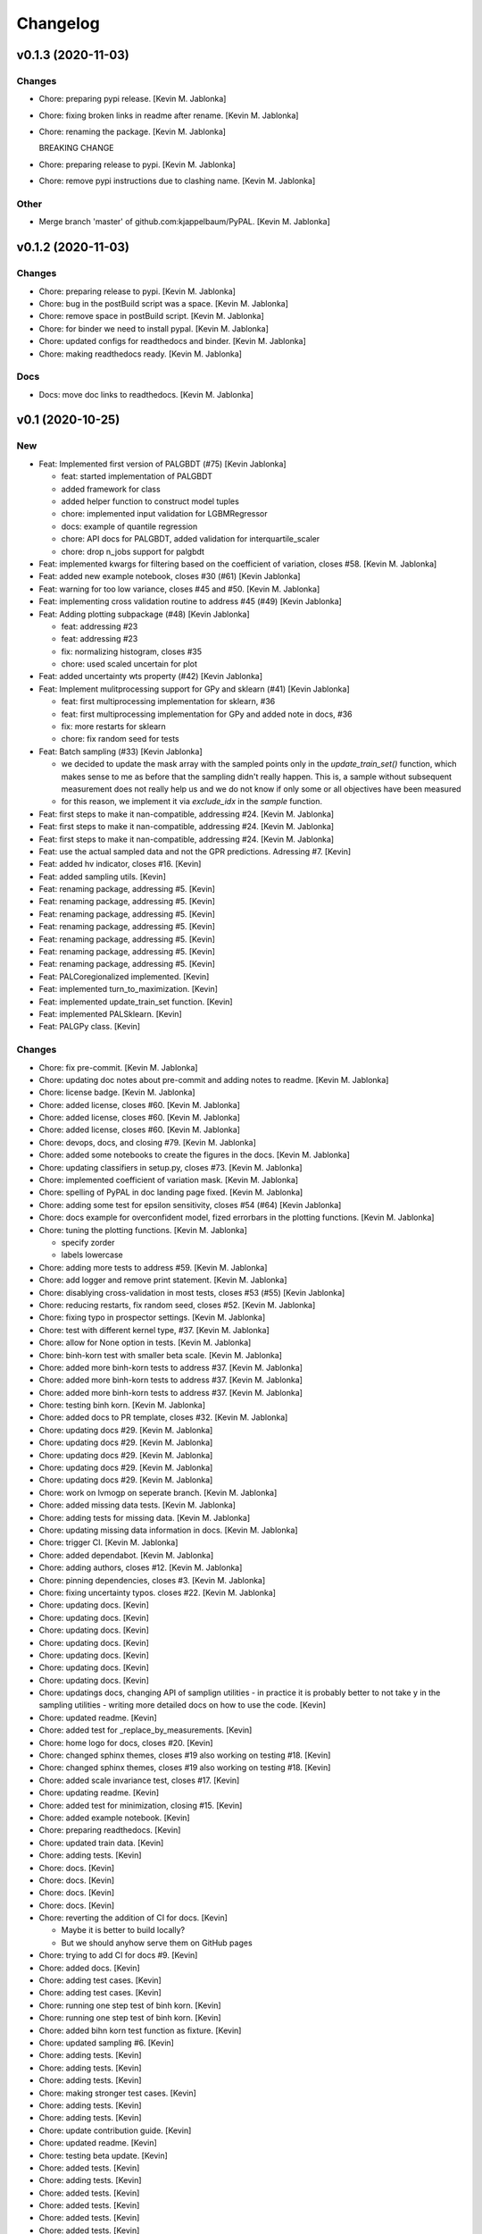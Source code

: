 Changelog
=========


v0.1.3 (2020-11-03)
-------------------

Changes
~~~~~~~
- Chore: preparing pypi release. [Kevin M. Jablonka]
- Chore: fixing broken links in readme after rename. [Kevin M. Jablonka]
- Chore: renaming the package. [Kevin M. Jablonka]

  BREAKING CHANGE
- Chore: preparing release to pypi. [Kevin M. Jablonka]
- Chore: remove pypi instructions due to clashing name. [Kevin M.
  Jablonka]

Other
~~~~~
- Merge branch 'master' of github.com:kjappelbaum/PyPAL. [Kevin M.
  Jablonka]


v0.1.2 (2020-11-03)
-------------------

Changes
~~~~~~~
- Chore: preparing release to pypi. [Kevin M. Jablonka]
- Chore: bug in the postBuild script was a space. [Kevin M. Jablonka]
- Chore: remove space in postBuild script. [Kevin M. Jablonka]
- Chore: for binder we need to install pypal. [Kevin M. Jablonka]
- Chore: updated configs for readthedocs and binder. [Kevin M. Jablonka]
- Chore: making readthedocs ready. [Kevin M. Jablonka]

Docs
~~~~
- Docs: move doc links to readthedocs. [Kevin M. Jablonka]


v0.1 (2020-10-25)
-----------------

New
~~~
- Feat: Implemented first version of PALGBDT (#75) [Kevin Jablonka]

  * feat: started implementation of PALGBDT

  * added framework for class

  * added helper function to construct model tuples

  * chore: implemented input validation for LGBMRegressor

  * docs: example of quantile regression

  * chore: API docs for PALGBDT, added validation for interquartile_scaler

  * chore: drop n_jobs support for palgbdt
- Feat: implemented kwargs for filtering based on the coefficient of
  variation, closes #58. [Kevin M. Jablonka]
- Feat: added new example notebook, closes #30 (#61) [Kevin Jablonka]
- Feat: warning for too low variance, closes #45 and #50. [Kevin M.
  Jablonka]
- Feat: implementing cross validation routine to address #45 (#49)
  [Kevin Jablonka]
- Feat: Adding plotting subpackage (#48) [Kevin Jablonka]

  * feat: addressing #23

  * feat: addressing #23

  * fix: normalizing histogram, closes #35

  * chore: used scaled uncertain for plot
- Feat: added uncertainty wts property (#42) [Kevin Jablonka]
- Feat: Implement mulitprocessing support for GPy and sklearn (#41)
  [Kevin Jablonka]

  * feat: first multiprocessing implementation for sklearn, #36

  * feat: first multiprocessing implementation for GPy and added note in docs, #36

  * fix: more restarts for sklearn

  * chore: fix random seed for tests
- Feat: Batch sampling (#33) [Kevin Jablonka]

  - we decided to update the mask array with the sampled points only in the `update_train_set()` function, which makes sense to me as before that the sampling didn't really happen. This is, a sample without subsequent measurement does not really help us and we do not know if only some or all objectives have been measured
  - for this reason, we implement it via `exclude_idx` in the `sample` function.
- Feat: first steps to make it nan-compatible, addressing #24. [Kevin M.
  Jablonka]
- Feat: first steps to make it nan-compatible, addressing #24. [Kevin M.
  Jablonka]
- Feat: first steps to make it nan-compatible, addressing #24. [Kevin M.
  Jablonka]
- Feat: use the actual sampled data and not the GPR predictions.
  Adressing #7. [Kevin]
- Feat: added hv indicator, closes #16. [Kevin]
- Feat: added sampling utils. [Kevin]
- Feat: renaming package, addressing #5. [Kevin]
- Feat: renaming package, addressing #5. [Kevin]
- Feat: renaming package, addressing #5. [Kevin]
- Feat: renaming package, addressing #5. [Kevin]
- Feat: renaming package, addressing #5. [Kevin]
- Feat: renaming package, addressing #5. [Kevin]
- Feat: renaming package, addressing #5. [Kevin]
- Feat: PALCoregionalized implemented. [Kevin]
- Feat: implemented turn_to_maximization. [Kevin]
- Feat: implemented update_train_set function. [Kevin]
- Feat: implemented PALSklearn. [Kevin]
- Feat: PALGPy class. [Kevin]

Changes
~~~~~~~
- Chore: fix pre-commit. [Kevin M. Jablonka]
- Chore: updating doc notes about pre-commit and adding notes to readme.
  [Kevin M. Jablonka]
- Chore: license badge. [Kevin M. Jablonka]
- Chore: added license, closes #60. [Kevin M. Jablonka]
- Chore: added license, closes #60. [Kevin M. Jablonka]
- Chore: added license, closes #60. [Kevin M. Jablonka]
- Chore: devops, docs, and closing #79. [Kevin M. Jablonka]
- Chore: added some notebooks to create the figures in the docs. [Kevin
  M. Jablonka]
- Chore: updating classifiers in setup.py, closes #73. [Kevin M.
  Jablonka]
- Chore: implemented coefficient of variation mask. [Kevin M. Jablonka]
- Chore: spelling of PyPAL in doc landing page fixed. [Kevin M.
  Jablonka]
- Chore: adding some test for epsilon sensitivity, closes #54 (#64)
  [Kevin Jablonka]
- Chore: docs example for overconfident model, fized errorbars in the
  plotting functions. [Kevin M. Jablonka]
- Chore: tuning the plotting functions. [Kevin M. Jablonka]

  * specify zorder
  * labels lowercase
- Chore: adding more tests to address #59. [Kevin M. Jablonka]
- Chore: add logger and remove print statement. [Kevin M. Jablonka]
- Chore: disablying cross-validation in  most tests, closes #53 (#55)
  [Kevin Jablonka]
- Chore: reducing restarts, fix random seed, closes #52. [Kevin M.
  Jablonka]
- Chore: fixing typo in prospector settings. [Kevin M. Jablonka]
- Chore: test with different kernel type, #37. [Kevin M. Jablonka]
- Chore: allow for None option in tests. [Kevin M. Jablonka]
- Chore: binh-korn test with smaller beta scale. [Kevin M. Jablonka]
- Chore: added more binh-korn tests to address #37. [Kevin M. Jablonka]
- Chore: added more binh-korn tests to address #37. [Kevin M. Jablonka]
- Chore: added more binh-korn tests to address #37. [Kevin M. Jablonka]
- Chore: testing binh korn. [Kevin M. Jablonka]
- Chore: added docs to PR template, closes #32. [Kevin M. Jablonka]
- Chore: updating docs #29. [Kevin M. Jablonka]
- Chore: updating docs #29. [Kevin M. Jablonka]
- Chore: updating docs #29. [Kevin M. Jablonka]
- Chore: updating docs #29. [Kevin M. Jablonka]
- Chore: updating docs #29. [Kevin M. Jablonka]
- Chore: work on lvmogp on seperate branch. [Kevin M. Jablonka]
- Chore: added missing  data tests. [Kevin M. Jablonka]
- Chore: adding tests for missing data. [Kevin M. Jablonka]
- Chore: updating missing data information in docs. [Kevin M. Jablonka]
- Chore: trigger CI. [Kevin M. Jablonka]
- Chore: added dependabot. [Kevin M. Jablonka]
- Chore: adding authors, closes #12. [Kevin M. Jablonka]
- Chore: pinning dependencies, closes #3. [Kevin M. Jablonka]
- Chore: fixing uncertainty typos. closes #22. [Kevin M. Jablonka]
- Chore: updating docs. [Kevin]
- Chore: updating docs. [Kevin]
- Chore: updating docs. [Kevin]
- Chore: updating docs. [Kevin]
- Chore: updating docs. [Kevin]
- Chore: updating docs. [Kevin]
- Chore: updating docs. [Kevin]
- Chore: updatings docs, changing API of samplign utilities - in
  practice it is probably better to not take y in the sampling utilities
  - writing more detailed docs on how to use the code. [Kevin]
- Chore: updated readme. [Kevin]
- Chore: added test for _replace_by_measurements. [Kevin]
- Chore: home logo for docs, closes #20. [Kevin]
- Chore: changed sphinx themes, closes #19 also working on testing #18.
  [Kevin]
- Chore: changed sphinx themes, closes #19 also working on testing #18.
  [Kevin]
- Chore: added scale invariance test, closes #17. [Kevin]
- Chore: updating readme. [Kevin]
- Chore: added test for minimization, closing #15. [Kevin]
- Chore: added example notebook. [Kevin]
- Chore: preparing readthedocs. [Kevin]
- Chore: updated train data. [Kevin]
- Chore: adding tests. [Kevin]
- Chore: docs. [Kevin]
- Chore: docs. [Kevin]
- Chore: docs. [Kevin]
- Chore: docs. [Kevin]
- Chore: reverting the addition of CI for docs. [Kevin]

  - Maybe it is better to build locally?
  - But we should anyhow serve them on GitHub pages
- Chore: trying to add CI for docs #9. [Kevin]
- Chore: added docs. [Kevin]
- Chore: adding test cases. [Kevin]
- Chore: adding test cases. [Kevin]
- Chore: running one step test of binh korn. [Kevin]
- Chore: running one step test of binh korn. [Kevin]
- Chore: added bihn korn test function as fixture. [Kevin]
- Chore: updated sampling #6. [Kevin]
- Chore: adding tests. [Kevin]
- Chore: adding tests. [Kevin]
- Chore: adding tests. [Kevin]
- Chore: making stronger test cases. [Kevin]
- Chore: adding tests. [Kevin]
- Chore: adding tests. [Kevin]
- Chore: update contribution guide. [Kevin]
- Chore: updated readme. [Kevin]
- Chore: testing beta update. [Kevin]
- Chore: added tests. [Kevin]
- Chore: adding tests. [Kevin]
- Chore: added tests. [Kevin]
- Chore: added tests. [Kevin]
- Chore: added tests. [Kevin]
- Chore: added tests. [Kevin]
- Chore: adding tests. [Kevin]
- Chore: disabling numba for coverage report. [Kevin]
- Chore: adding tests. [Kevin]
- Chore: adding tests. [Kevin]
- Chore: adding tests. [Kevin]
- Chore: adding tests. [Kevin]
- Chore: adding tests. [Kevin]
- Chore: adding tests. [Kevin]
- Chore: adding tests. [Kevin]
- Chore: updating coveragerc. [Kevin]
- Chore: scaled logo. [Kevin]
- Chore: adding tests. [Kevin]
- Chore: added rc file for coverage. [Kevin]
- Chore: added code coverage. [Kevin]
- Chore: adding more test cases. [Kevin]
- Chore: smaller logo. [Kevin]
- Chore: added logo placeholder. [Kevin]
- Chore: updating readme. [Kevin]
- Chore: drop Python 3.5 support due to close EOL. [Kevin]
- Chore: for now, skipping prospector in the CI: [Kevin]

  - I do not want to install the dependencies in the pre-commit workflow
  - We can run prospector after pytest in the python_package workflow
- Chore: updating README. [Kevin]
- Chore: updating README. [Kevin]
- Chore: updating pre-commit workflow. [Kevin]
- Chore: updating pre-commit workflow. [Kevin]
- Chore: updating pre-commit workflow. [Kevin]
- Chore: added CI. [Kevin]
- Chore: updating readme to use sklearn as example for subclassing.
  [Kevin]
- Chore: updated acknowledgment. [Kevin]
- Chore: updated readme and contribution guide. [Kevin]
- Chore: basic framework is ready. [Kevin]
- Chore: developing input validation functions. [Kevin]
- Chore: linting. [Kevin]
- Chore: added issue and PR templates. [Kevin]
- Chore: added issue and PR templates. [Kevin]
- Chore: initial commit. [Kevin]

Docs
~~~~
- Docs: adding description of tutorials. [Kevin M. Jablonka]
- Docs: added some links to API docs, explain which class to use. Closes
  #78 (#80) [Kevin Jablonka]
- Docs: moving notes about class implementation to developer notes.
  [Kevin M. Jablonka]
- Docs: adding screenshots of tutorials that can be linked to mybinder.
  [Kevin M. Jablonka]
- Docs: pypal -> PyPAL. [Kevin M. Jablonka]
- Docs: rebuild docs. [Kevin M. Jablonka]
- Docs: pypal -> PyPAL in text. [Kevin M. Jablonka]
- Docs: added note about coef_var_threshold, closes #71. [Kevin M.
  Jablonka]
- Docs: citation placeholder added (#70) [Kevin Jablonka]

  * fix: warning message for mae_variance comparison

  * chore: added citation placeholder
- Docs: move beta to background. [Kevin M. Jablonka]
- Docs: added some first dicussion about the hyperparameters. [Kevin M.
  Jablonka]
- Docs: added some first dicussion about the hyperparameters. [Kevin M.
  Jablonka]
- Docs: fix typo in the list of attributes/properties. [Kevin M.
  Jablonka]
- Docs: adding some property docs (#57) [Kevin Jablonka]
- Docs: fix typo in docs. [Kevin M. Jablonka]
- Docs: fixing some typos, addings some notes about plotting and
  plotting api docs, #29. [Kevin M. Jablonka]
- Docs: updating hints about the crossvalidation. [Kevin M. Jablonka]
- Docs: updating hints about the crossvalidation. [Kevin M. Jablonka]
- Docs: updating hints about the crossvalidation. [Kevin M. Jablonka]
- Docs: added some hints about GPR, closes #44 (#46) [Kevin Jablonka]
- Docs: fixed typo. [Kevin M. Jablonka]
- Docs: fixed typo. [Kevin M. Jablonka]
- Docs: inline code in sphinx docs. [Kevin M. Jablonka]
- Docs: fix some typos in readme, rebuilt docs. [Kevin M. Jablonka]
- Docs: fix some typos in readme, rebuilt docs. [Kevin M. Jablonka]
- Docs: added docstring to the PAL classes #40 (#43) [Kevin Jablonka]
- Docs: updating notes on beta. [Kevin M. Jablonka]
- Docs: adding beta influence. [Kevin M. Jablonka]
- Docs: adding beta influence. [Kevin M. Jablonka]
- Docs: adding beta influence. [Kevin M. Jablonka]

Fix
~~~
- Warning message for mae_variance comparison. [Kevin M. Jablonka]
- Crossvalidation returned only nan due to wrong if. [Kevin M. Jablonka]
- Replace nan MAE by inf. [Kevin M. Jablonka]
- Indices in test fixed. [Kevin M. Jablonka]
- Start iteration count at 1. [Kevin M. Jablonka]
- Fixes remaining typos for uncertainity. [byooooo]
- Took two times sqrt in coregionalized pal. [Kevin]
- Training function for PALSklearn fixed. [Kevin]
- Coverage command in workflow was broken. [Kevin]
- Pareto_classify did not for as expected #4. [Kevin]
- Need GPy for the Pythonpackage workflow. [Kevin]
- Omit for report of coverage. [Kevin]
- Uncertainity region test no longer failing. [Kevin]
- Should also work with 3.6. [Kevin]
- Should also work with 3.6. [Kevin]
- Should also work with 3.8. [Kevin]
- Install package for python package workflow. [Kevin]
- Activating Python Package CI. [Kevin]
- Export SKIP env variable in the pre-commit step. [Kevin]
- Installing pylint for pre-commit CI workflow. [Kevin]

Other
~~~~~
- Update docs. [byooooo]
- Merge branch 'master' of github.com:kjappelbaum/PyPAL. [Kevin M.
  Jablonka]
- Merge branch 'master' of github.com:kjappelbaum/PyPAL. [Kevin M.
  Jablonka]
- Validate sklearn GaussianProcessRegressor and extract model from
  fitted GridSearchCV/RandomizedSearchCV (#69) [Kevin Jablonka]

  * fix: warning message for mae_variance comparison

  * feat: first implementation of sklearn gpr validation

  * feat: using new validation in PALSklearn

  * chore: updating docstring of PALsklearn

  * docs: rebuilding docs
- Docs spellcheck (#63) [Kevin Jablonka]

  * chore: spellcheck on landing page

  * chore: updating developer notes

  * docs: some spellchecking of the docs
- Merge branch 'master' of github.com:kjappelbaum/PyPAL. [Kevin M.
  Jablonka]
- Merge pull request #31 from kjappelbaum/docs. [Kevin Jablonka]

  Docs
- Add prospector, closes #2. [Kevin M. Jablonka]
- Add prospector, closes #2. [Kevin M. Jablonka]
- Add prospector, closes #2. [Kevin M. Jablonka]
- Add prospector, closes #2. [Kevin M. Jablonka]
- Merge pull request #21 from kjappelbaum/noise_kernel. [Kevin Jablonka]

  Now, using the mu and the std of the measurement
- Gitter added, closes #10. [Kevin]

